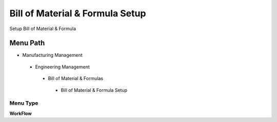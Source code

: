 
.. _functional-guide/menu/billofmaterialformulasetup:

================================
Bill of Material & Formula Setup
================================

Setup Bill of Material & Formula

Menu Path
=========


* Manufacturing Management

 * Engineering Management

  * Bill of Material & Formulas

   * Bill of Material & Formula Setup

Menu Type
---------
\ **WorkFlow**\ 


